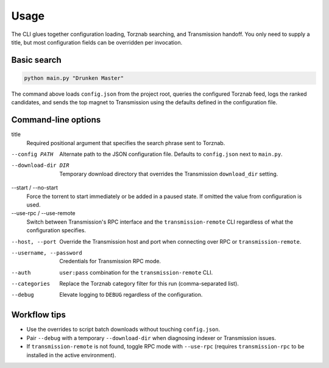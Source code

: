 Usage
=====

The CLI glues together configuration loading, Torznab searching, and Transmission handoff. You only
need to supply a title, but most configuration fields can be overridden per invocation.

Basic search
------------

.. code-block:: bash

   python main.py "Drunken Master"

The command above loads ``config.json`` from the project root, queries the configured Torznab feed,
logs the ranked candidates, and sends the top magnet to Transmission using the defaults defined in
the configuration file.

Command-line options
--------------------

title
   Required positional argument that specifies the search phrase sent to Torznab.

--config PATH
   Alternate path to the JSON configuration file. Defaults to ``config.json`` next to ``main.py``.

--download-dir DIR
   Temporary download directory that overrides the Transmission ``download_dir`` setting.

--start / --no-start
   Force the torrent to start immediately or be added in a paused state. If omitted the value from
   configuration is used.

--use-rpc / --use-remote
   Switch between Transmission's RPC interface and the ``transmission-remote`` CLI regardless of
   what the configuration specifies.

--host, --port
   Override the Transmission host and port when connecting over RPC or ``transmission-remote``.

--username, --password
   Credentials for Transmission RPC mode.

--auth
   ``user:pass`` combination for the ``transmission-remote`` CLI.

--categories
   Replace the Torznab category filter for this run (comma-separated list).

--debug
   Elevate logging to ``DEBUG`` regardless of the configuration.

Workflow tips
-------------
- Use the overrides to script batch downloads without touching ``config.json``.
- Pair ``--debug`` with a temporary ``--download-dir`` when diagnosing indexer or Transmission issues.
- If ``transmission-remote`` is not found, toggle RPC mode with ``--use-rpc`` (requires
  ``transmission-rpc`` to be installed in the active environment).

